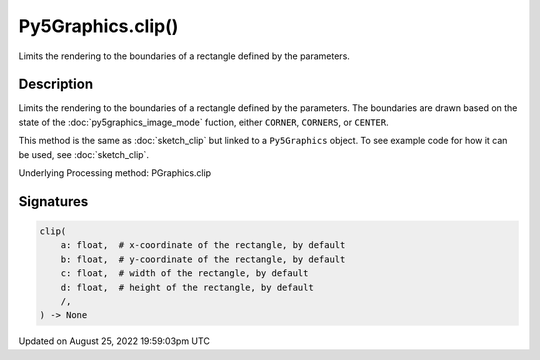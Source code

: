 Py5Graphics.clip()
==================

Limits the rendering to the boundaries of a rectangle defined by the parameters.

Description
-----------

Limits the rendering to the boundaries of a rectangle defined by the parameters. The boundaries are drawn based on the state of the :doc:`py5graphics_image_mode` fuction, either ``CORNER``, ``CORNERS``, or ``CENTER``.

This method is the same as :doc:`sketch_clip` but linked to a ``Py5Graphics`` object. To see example code for how it can be used, see :doc:`sketch_clip`.

Underlying Processing method: PGraphics.clip

Signatures
------

.. code:: python

    clip(
        a: float,  # x-coordinate of the rectangle, by default
        b: float,  # y-coordinate of the rectangle, by default
        c: float,  # width of the rectangle, by default
        d: float,  # height of the rectangle, by default
        /,
    ) -> None
Updated on August 25, 2022 19:59:03pm UTC

